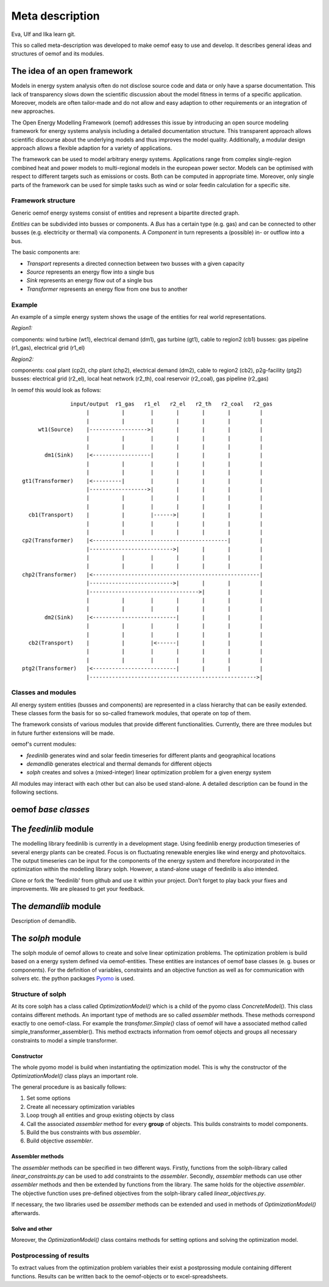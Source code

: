 =========================================
 Meta description
=========================================

Eva, Ulf and Ilka learn git.

This so called meta-description was developed to make oemof easy to use and 
develop. It describes general ideas and structures of oemof and its modules.


The idea of an open framework
~~~~~~~~~~~~~~~~~~~~~~~~~~~~~~~~~~~~~~~~~

Models in energy system analysis often do not disclose source code and data or only have a sparse documentation.
This lack of transparency slows down the scientific discussion about the model fitness in terms of a specific application.
Moreover, models are often tailor-made and do not allow and easy adaption to other requirements or an integration of new approaches.

The Open Energy Modelling Framework (oemof) addresses this issue by introducing an open source modeling framework for 
energy systems analysis including a detailed documentation structure.
This transparent approach allows scientific discourse about the underlying models and thus improves the model quality.
Additionally, a modular design approach allows a flexible adaption for a variety of applications.

The framework can be used to model arbitrary energy systems.
Applications range from complex single-region combined heat and power models to multi-regional models in the european power sector.
Models can be optimised with respect to different targets such as emissions or costs. Both can be computed in appropriate time.
Moreover, only single parts of the framework can be used for simple tasks such as wind or solar feedin calculation for a specific site.

Framework structure
------------------------------------------

Generic oemof energy systems consist of entities and represent a bipartite directed graph.

*Entities* can be subdivided into busses or components.
A *Bus* has a certain type (e.g. gas) and can be connected to other busses (e.g. electricity or thermal) via components.
A *Component* in turn represents a (possible) in- or outflow into a bus.

The basic components are:

* *Transport* represents a directed connection between two busses with a given capacity
* *Source*  represents an energy flow into a single bus
* *Sink*  represents an energy flow out of a single bus
* *Transformer*  represents an energy flow from one bus to another


Example 
------------------------------------------

An example of a simple energy system shows the usage of the entities for real world representations. 

*Region1:*

components: wind turbine (wt1), electrical demand (dm1), gas turbine (gt1), cable to region2 (cb1)
busses: gas pipeline (r1_gas), electrical grid (r1_el)

*Region2:*

components: coal plant (cp2), chp plant (chp2), electrical demand (dm2), cable to region2 (cb2), p2g-facility (ptg2)
busses: electrical grid (r2_el), local heat network (r2_th), coal reservoir (r2_coal), gas pipeline (r2_gas)


In oemof this would look as follows::

                input/output  r1_gas   r1_el   r2_el   r2_th   r2_coal   r2_gas
                     |          |        |       |       |       |         |
                     |          |        |       |       |       |         |
      wt1(Source)    |------------------>|       |       |       |         |
                     |          |        |       |       |       |         |
                     |          |        |       |       |       |         |
        dm1(Sink)    |<------------------|       |       |       |         |
                     |          |        |       |       |       |         |
                     |          |        |       |       |       |         |
 gt1(Transformer)    |<---------|        |       |       |       |         |
                     |------------------>|       |       |       |         |
                     |          |        |       |       |       |         |
                     |          |        |       |       |       |         |
   cb1(Transport)    |          |        |------>|       |       |         |
                     |          |        |       |       |       |         |
                     |          |        |       |       |       |         |
 cp2(Transformer)    |<------------------------------------------|         |
                     |-------------------------->|       |       |         |
                     |          |        |       |       |       |         |
                     |          |        |       |       |       |         |
 chp2(Transformer)   |<----------------------------------------------------|
                     |-------------------------->|       |       |         |
                     |---------------------------------->|       |         |
                     |          |        |       |       |       |         |
                     |          |        |       |       |       |         |
        dm2(Sink)    |<--------------------------|       |       |         |
                     |          |        |       |       |       |         |
                     |          |        |       |       |       |         |
   cb2(Transport)    |          |        |<------|       |       |         |
                     |          |        |       |       |       |         |
                     |          |        |       |       |       |         |
 ptg2(Transformer)   |<--------------------------|       |       |         |
                     |---------------------------------------------------->|


Classes and modules
------------------------------------------

All energy system entities (busses and components) are represented in a class hierarchy that can be easily extended.
These classes form the basis for so so-called framework modules, that operate on top of them.

The framework consists of various modules that provide different functionalities.
Currently, there are three modules but in future further extensions will be made.

oemof's current modules:

* *feedinlib* generates wind and solar feedin timeseries for different plants and geographical locations
* *demandlib* generates electrical and thermal demands for different objects
* *solph* creates and solves a (mixed-integer) linear optimization problem for a given energy system

All modules may interact with each other but can also be used stand-alone.
A detailed description can be found in the following sections.



oemof *base classes*
~~~~~~~~~~~~~~~~~~~~~~~~~~~~~~~~~~~~~~~~~




The *feedinlib* module
~~~~~~~~~~~~~~~~~~~~~~~~~~~~~~~~~~~~~~~~~

The modelling library feedinlib is currently in a development stage.
Using feedinlib energy production timeseries of several energy plants can be created.
Focus is on fluctuating renewable energies like wind energy and photovoltaics.
The output timeseries can be input for the components of the energy system and therefore incorporated in the optimization within the modelling library solph.
However, a stand-alone usage of feedinlib is also intended. 

Clone or fork the 'feedinlib' from github and use it within your project. Don’t forget to play back your fixes and improvements. We are pleased to get your feedback.




The *demandlib* module
~~~~~~~~~~~~~~~~~~~~~~~~~~~~~~~~~~~~~~~~~

Description of demandlib.




The *solph* module
~~~~~~~~~~~~~~~~~~~~~~~~~~~~~~~~~~~~~~~~~

The solph module of oemof allows to create and solve linear optimization 
problems. The optimization problem is build based on a energy system defined via 
oemof-entities. These entities are instances of 
oemof base classes (e. g. buses or components). For the definition of variables, 
constraints and an objective function as well as for communication with solvers 
etc. the python packages `Pyomo <http://www.pyomo.org/>`_ is used.

Structure of solph 
------------------------------------------
At its core solph has a class called *OptimizationModel()* which is a child of 
the pyomo class *ConcreteModel()*. This class contains different methods.
An important type of methods are so called *assembler* methods. These methods 
correspond exactly to one oemof-class. For example the *transfomer.Simple()* 
class of oemof will have a associated method called 
simple_transformer_assembler(). This method exctracts information from oemof 
objects and groups all necessary constraints to model a simple transformer. 

Constructor
************
The whole pyomo model is build when instantiating the optimization model.
This is why the constructor of the  *OptimizationModel()* class plays an 
important role. 

The general procedure is as basically follows: 

1. Set some options 
2. Create all necessary optimization variables
3. Loop trough all entities and group existing objects by class 
4. Call the associated *assembler* method for every **group** of objects. 
   This builds constraints to model components.
5. Build the bus constraints with bus *assembler*.
6. Build objective *assembler*.


Assembler methods 
******************
The *assembler* methods can be specified in two different ways. Firstly, functions 
from the solph-library called *linear_constraints.py* can be used to add 
constraints to the *assembler*. Secondly, *assembler* methods can use other 
*assembler* methods and then be extended by functions from the library. 
The same holds for the objective *assembler*. The objective function uses 
pre-defined objectives from the solph-library called *linear_objectives.py*.

If necessary, the two libraries used be *assemlber* methods can be extended 
and used in methods of *OptimizationModel()* afterwards.  


Solve and other
****************
Moreover, the *OptimizationModel()* class contains methods for setting options 
and solving the optimization model. 


Postprocessing of results
------------------------------------------
To extract values from the optimization problem variables their exist a
postprossing module containing different functions. 
Results can be written back to the oemof-objects or
to excel-spreadsheets.

